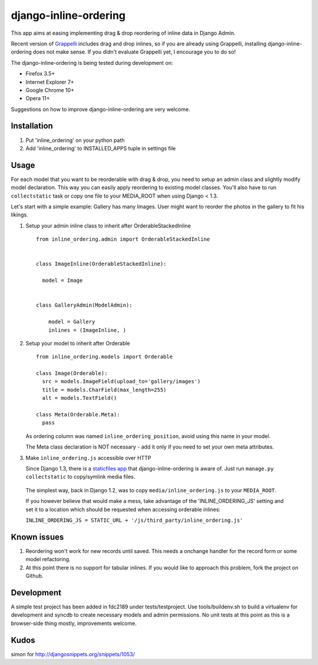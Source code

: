 ======================
django-inline-ordering
======================

This app aims at easing implementing drag & drop reordering of inline data in 
Django Admin. 

Recent version of `Grappelli <http://code.google.com/p/django-grappelli/>`_ includes 
drag and drop inlines, so if you are already using Grappelli, installing 
django-inline-ordering does not make sense. If you didn't evaluate Grappelli yet,
I encourage you to do so!

The django-inline-ordering is being tested during development on: 

- Firefox 3.5+
- Internet Explorer 7+
- Google Chrome 10+
- Opera 11+ 

Suggestions on how to improve django-inline-ordering are very welcome.

Installation
------------

1. Put 'inline_ordering' on your python path

2. Add 'inline_ordering' to INSTALLED_APPS tuple in settings file 

Usage
-----

For each model that you want to be reorderable with drag & drop, you need to 
setup an admin class and slightly modify model declaration. This way you can 
easily apply reordering to existing model classes. You'll also have to run 
``collectstatic`` task or copy one file to your MEDIA_ROOT when using Django 
< 1.3.

Let's start with a simple example: Gallery has many Images. User might 
want to reorder the photos in the gallery to fit his likings.

1. Setup your admin inline class to inherit after OrderableStackedInline
   
   ::
     
     from inline_ordering.admin import OrderableStackedInline
     
     
     class ImageInline(OrderableStackedInline):
    
       model = Image 
     
     
     class GalleryAdmin(ModelAdmin):
         
         model = Gallery
         inlines = (ImageInline, )

2. Setup your model to inherit after Orderable
   
   ::
   
     from inline_ordering.models import Orderable
     
     class Image(Orderable):
       src = models.ImageField(upload_to='gallery/images')
       title = models.CharField(max_length=255)
       alt = models.TextField()
     
     class Meta(Orderable.Meta):
       pass
    
   As ordering column was named ``inline_ordering_position``, avoid using
   this name in your model.

   The Meta class declaration is NOT necessary - add it only if you need to set
   your own meta attributes. 
    
3. Make ``inline_ordering.js`` accessible over HTTP

   Since Django 1.3, there is a `staticfiles app`_ that django-inline-ordering is 
   aware of. Just run ``manage.py collectstatic`` to copy/symlink media files.
   
.. _staticfiles app: http://docs.djangoproject.com/en/1.3/ref/contrib/staticfiles/

   The simplest way, back in Django 1.2, was to copy 
   ``media/inline_ordering.js`` to your ``MEDIA_ROOT``.

   If you however believe that would make a mess, take advantage of the 
   'INLINE_ORDERING_JS' setting and set it to a location which should be requested 
   when accessing orderable inlines:

   ``INLINE_ORDERING_JS = STATIC_URL + '/js/third_party/inline_ordering.js'``
  
Known issues
------------

1. Reordering won't work for new records until saved. This needs a onchange 
   handler for the record form or some model refactoring. 

2. At this point there is no support for tabular inlines. If you would like to 
   approach this problem, fork the project on Github.

Development
-----------

A simple test project has been added in fdc2189 under tests/testproject. Use 
tools/buildenv.sh to build a virtualenv for development and syncdb to create 
necessary models and admin permissions. No unit tests at this point as this is 
a browser-side thing mostly, improvements welcome.

Kudos
-----
simon for http://djangosnippets.org/snippets/1053/
